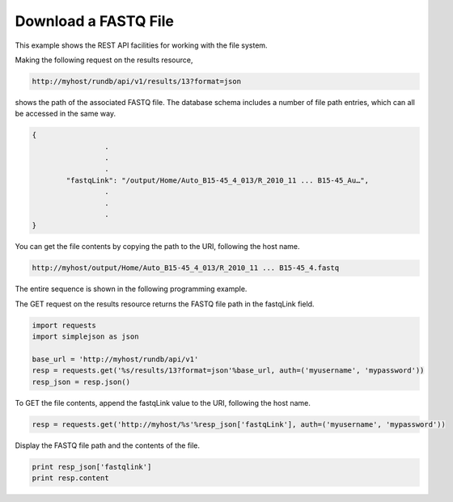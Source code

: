Download a FASTQ File
=====================

This example shows the REST API facilities for working with the file system.

Making the following request on the results resource,

.. code-block:: none

	http://myhost/rundb/api/v1/results/13?format=json

shows the path of the associated FASTQ file. The database schema includes a number of file path entries, which can all be accessed in the same way.

.. code-block:: javascript

	{
			 .
			 .
			 .
		"fastqLink": "/output/Home/Auto_B15-45_4_013/R_2010_11 ... B15-45_Au…",
			 .
			 .
			 .
	}

You can get the file contents by copying the path to the URI, following the host name.

.. code-block:: none

	http://myhost/output/Home/Auto_B15-45_4_013/R_2010_11 ... B15-45_4.fastq

The entire sequence is shown in the following programming example.

The GET request on the results resource returns the FASTQ file path in the fastqLink field.

.. code-block:: python

	import requests
	import simplejson as json
	
	base_url = 'http://myhost/rundb/api/v1'
	resp = requests.get('%s/results/13?format=json'%base_url, auth=('myusername', 'mypassword'))
	resp_json = resp.json()

To GET the file contents, append the fastqLink value to the URI, following the host name.

.. code-block:: python

	resp = requests.get('http://myhost/%s'%resp_json['fastqLink'], auth=('myusername', 'mypassword'))

Display the FASTQ file path and the contents of the file.

.. code-block:: python

	print resp_json['fastqlink']
	print resp.content
